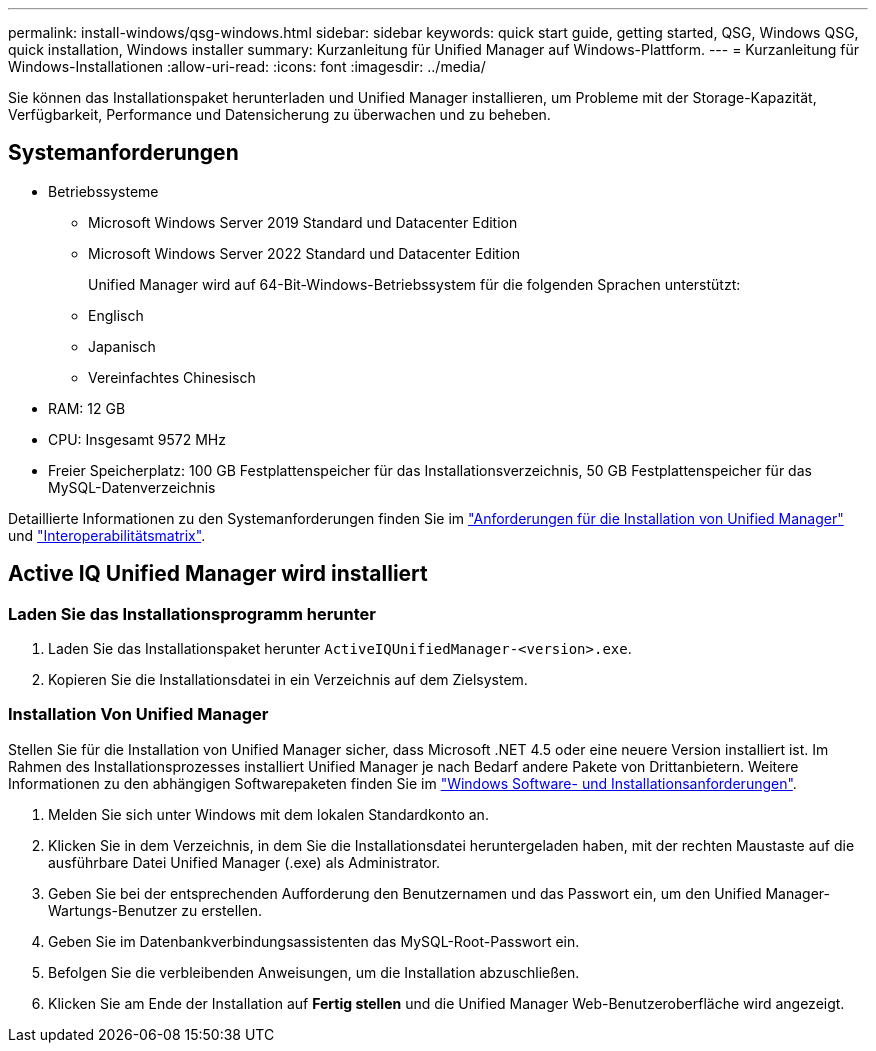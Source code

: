 ---
permalink: install-windows/qsg-windows.html 
sidebar: sidebar 
keywords: quick start guide, getting started, QSG, Windows QSG, quick installation, Windows installer 
summary: Kurzanleitung für Unified Manager auf Windows-Plattform. 
---
= Kurzanleitung für Windows-Installationen
:allow-uri-read: 
:icons: font
:imagesdir: ../media/


[role="lead"]
Sie können das Installationspaket herunterladen und Unified Manager installieren, um Probleme mit der Storage-Kapazität, Verfügbarkeit, Performance und Datensicherung zu überwachen und zu beheben.



== Systemanforderungen

* Betriebssysteme
+
** Microsoft Windows Server 2019 Standard und Datacenter Edition
** Microsoft Windows Server 2022 Standard und Datacenter Edition
+
Unified Manager wird auf 64-Bit-Windows-Betriebssystem für die folgenden Sprachen unterstützt:

** Englisch
** Japanisch
** Vereinfachtes Chinesisch


* RAM: 12 GB
* CPU: Insgesamt 9572 MHz
* Freier Speicherplatz: 100 GB Festplattenspeicher für das Installationsverzeichnis, 50 GB Festplattenspeicher für das MySQL-Datenverzeichnis


Detaillierte Informationen zu den Systemanforderungen finden Sie im link:../install-windows/concept_requirements_for_installing_unified_manager.html["Anforderungen für die Installation von Unified Manager"] und link:http://mysupport.netapp.com/matrix["Interoperabilitätsmatrix"^].



== Active IQ Unified Manager wird installiert



=== Laden Sie das Installationsprogramm herunter

. Laden Sie das Installationspaket herunter `ActiveIQUnifiedManager-<version>.exe`.
. Kopieren Sie die Installationsdatei in ein Verzeichnis auf dem Zielsystem.




=== Installation Von Unified Manager

Stellen Sie für die Installation von Unified Manager sicher, dass Microsoft .NET 4.5 oder eine neuere Version installiert ist. Im Rahmen des Installationsprozesses installiert Unified Manager je nach Bedarf andere Pakete von Drittanbietern. Weitere Informationen zu den abhängigen Softwarepaketen finden Sie im link:../install-windows/reference_windows_software_and_installation_requirements.html["Windows Software- und Installationsanforderungen"].

. Melden Sie sich unter Windows mit dem lokalen Standardkonto an.
. Klicken Sie in dem Verzeichnis, in dem Sie die Installationsdatei heruntergeladen haben, mit der rechten Maustaste auf die ausführbare Datei Unified Manager (.exe) als Administrator.
. Geben Sie bei der entsprechenden Aufforderung den Benutzernamen und das Passwort ein, um den Unified Manager-Wartungs-Benutzer zu erstellen.
. Geben Sie im Datenbankverbindungsassistenten das MySQL-Root-Passwort ein.
. Befolgen Sie die verbleibenden Anweisungen, um die Installation abzuschließen.
. Klicken Sie am Ende der Installation auf *Fertig stellen* und die Unified Manager Web-Benutzeroberfläche wird angezeigt.

